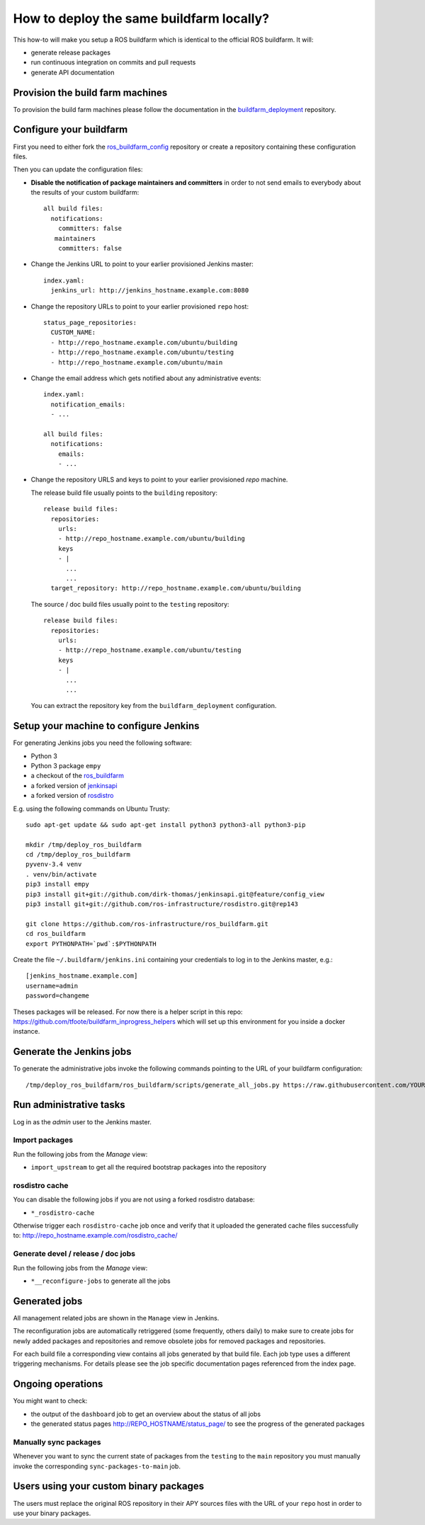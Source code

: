 How to deploy the same buildfarm locally?
=========================================

This how-to will make you setup a ROS buildfarm which is identical to the
official ROS buildfarm.
It will:

* generate release packages
* run continuous integration on commits and pull requests
* generate API documentation


Provision the build farm machines
---------------------------------

To provision the build farm machines please follow the documentation in the
`buildfarm_deployment <https://github.com/ros-infrastructure/buildfarm_deployment>`_
repository.


Configure your buildfarm
------------------------

First you need to either fork the
`ros_buildfarm_config <https://github.com/ros-infrastructure/ros_buildfarm_config>`_
repository or create a repository containing these configuration files.

Then you can update the configuration files:

* **Disable the notification of package maintainers and committers** in order to
  not send emails to everybody about the results of your custom buildfarm::

    all build files:
      notifications:
        committers: false
       maintainers
        committers: false

* Change the Jenkins URL to point to your earlier provisioned Jenkins master::

    index.yaml:
      jenkins_url: http://jenkins_hostname.example.com:8080

* Change the repository URLs  to point to your earlier provisioned ``repo``
  host::

    status_page_repositories:
      CUSTOM_NAME:
      - http://repo_hostname.example.com/ubuntu/building
      - http://repo_hostname.example.com/ubuntu/testing
      - http://repo_hostname.example.com/ubuntu/main

* Change the email address which gets notified about any administrative
  events::

    index.yaml:
      notification_emails:
      - ...

    all build files:
      notifications:
        emails:
        - ...

* Change the repository URLS and keys to point to your earlier provisioned
  *repo* machine.

  The release build file usually points to the ``building`` repository::

    release build files:
      repositories:
        urls:
        - http://repo_hostname.example.com/ubuntu/building
        keys
        - |
          ...
          ...
      target_repository: http://repo_hostname.example.com/ubuntu/building

  The source / doc build files usually point to the ``testing`` repository::

    release build files:
      repositories:
        urls:
        - http://repo_hostname.example.com/ubuntu/testing
        keys
        - |
          ...
          ...

  You can extract the repository key from the ``buildfarm_deployment``
  configuration.


Setup your machine to configure Jenkins
---------------------------------------

For generating Jenkins jobs you need the following software:

* Python 3
* Python 3 package ``empy``
* a checkout of the `ros_buildfarm <https://github.com/ros-infrastructure/ros_buildfarm) repository>`_
* a forked version of `jenkinsapi <https://github.com/dirk-thomas/jenkinsapi/tree/feature/config_view>`_
* a forked version of `rosdistro <https://github.com/ros-infrastructure/rosdistro/tree/rep143>`_

E.g. using the following commands on Ubuntu Trusty::

    sudo apt-get update && sudo apt-get install python3 python3-all python3-pip

    mkdir /tmp/deploy_ros_buildfarm
    cd /tmp/deploy_ros_buildfarm
    pyvenv-3.4 venv
    . venv/bin/activate
    pip3 install empy
    pip3 install git+git://github.com/dirk-thomas/jenkinsapi.git@feature/config_view
    pip3 install git+git://github.com/ros-infrastructure/rosdistro.git@rep143

    git clone https://github.com/ros-infrastructure/ros_buildfarm.git
    cd ros_buildfarm
    export PYTHONPATH=`pwd`:$PYTHONPATH

Create the file ``~/.buildfarm/jenkins.ini`` containing your credentials to log
in to the Jenkins master, e.g.::

    [jenkins_hostname.example.com]
    username=admin
    password=changeme


Theses packages will be released. For now there is a helper script in this repo:
https://github.com/tfoote/buildfarm_inprogress_helpers which will set up this environment for you inside a docker instance.



Generate the Jenkins jobs
-------------------------

To generate the administrative jobs invoke the following commands pointing to
the URL of your buildfarm configuration::

    /tmp/deploy_ros_buildfarm/ros_buildfarm/scripts/generate_all_jobs.py https://raw.githubusercontent.com/YOUR_FORK/ros_buildfarm_config/master/index.yaml


Run administrative tasks
------------------------

Log in as the *admin* user to the Jenkins master.


Import packages
^^^^^^^^^^^^^^^

Run the following jobs from the *Manage* view:

* ``import_upstream`` to get all the required bootstrap packages into the
  repository


rosdistro cache
^^^^^^^^^^^^^^^

You can disable the following jobs if you are not using a forked rosdistro
database:

* ``*_rosdistro-cache``

Otherwise trigger each ``rosdistro-cache`` job once and verify that it uploaded
the generated cache files successfully to:
http://repo_hostname.example.com/rosdistro_cache/


Generate devel / release / doc jobs
^^^^^^^^^^^^^^^^^^^^^^^^^^^^^^^^^^^

Run the following jobs from the *Manage* view:

* ``*__reconfigure-jobs`` to generate all the jobs


Generated jobs
--------------

All management related jobs are shown in the ``Manage`` view in Jenkins.

The reconfiguration jobs are automatically retriggered (some frequently, others
daily) to make sure to create jobs for newly added packages and repositories
and remove obsolete jobs for removed packages and repositories.

For each build file a corresponding view contains all jobs generated by that
build file.
Each job type uses a different triggering mechanisms.
For details please see the job specific documentation pages referenced from the
index page.


Ongoing operations
------------------

You might want to check:

* the output of the ``dashboard`` job to get an overview about the status of all
  jobs

* the generated status pages http://REPO_HOSTNAME/status_page/ to see the
  progress of the generated packages


Manually sync packages
^^^^^^^^^^^^^^^^^^^^^^

Whenever you want to sync the current state of packages from the ``testing`` to
the ``main`` repository you must manually invoke the corresponding
``sync-packages-to-main`` job.


Users using your custom binary packages
---------------------------------------

The users must replace the original ROS repository in their APY sources files
with the URL of your ``repo`` host in order to use your binary packages.
